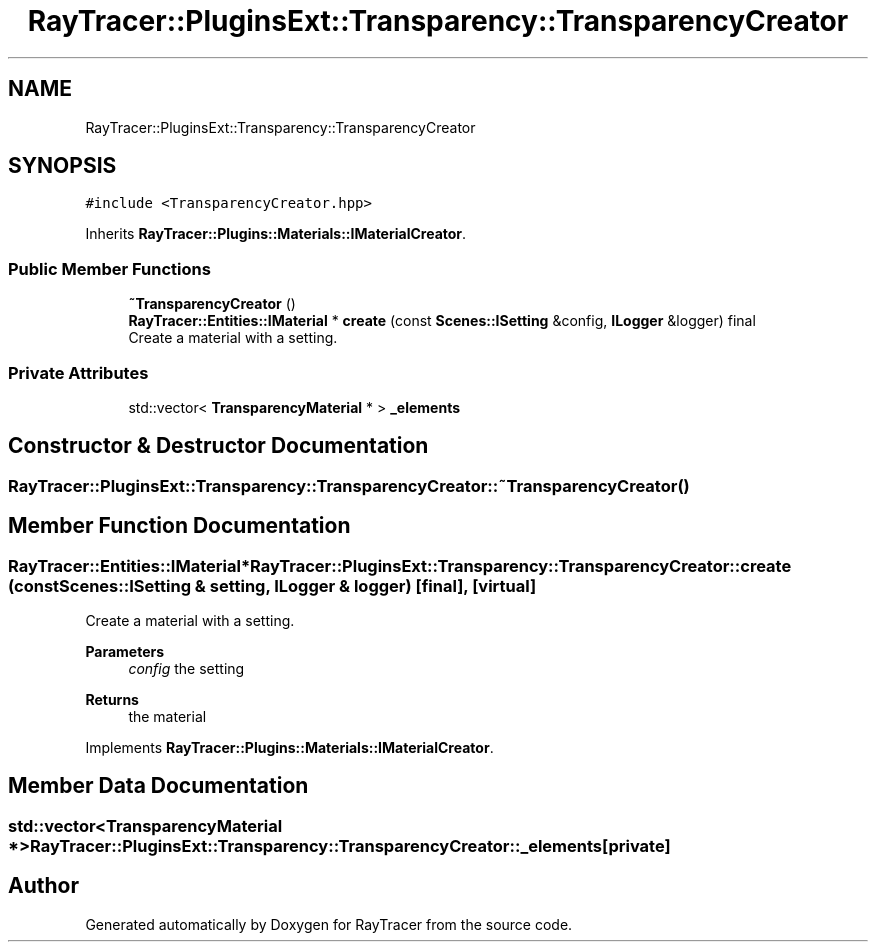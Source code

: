 .TH "RayTracer::PluginsExt::Transparency::TransparencyCreator" 1 "Sun May 14 2023" "RayTracer" \" -*- nroff -*-
.ad l
.nh
.SH NAME
RayTracer::PluginsExt::Transparency::TransparencyCreator
.SH SYNOPSIS
.br
.PP
.PP
\fC#include <TransparencyCreator\&.hpp>\fP
.PP
Inherits \fBRayTracer::Plugins::Materials::IMaterialCreator\fP\&.
.SS "Public Member Functions"

.in +1c
.ti -1c
.RI "\fB~TransparencyCreator\fP ()"
.br
.ti -1c
.RI "\fBRayTracer::Entities::IMaterial\fP * \fBcreate\fP (const \fBScenes::ISetting\fP &config, \fBILogger\fP &logger) final"
.br
.RI "Create a material with a setting\&. "
.in -1c
.SS "Private Attributes"

.in +1c
.ti -1c
.RI "std::vector< \fBTransparencyMaterial\fP * > \fB_elements\fP"
.br
.in -1c
.SH "Constructor & Destructor Documentation"
.PP 
.SS "RayTracer::PluginsExt::Transparency::TransparencyCreator::~TransparencyCreator ()"

.SH "Member Function Documentation"
.PP 
.SS "\fBRayTracer::Entities::IMaterial\fP* RayTracer::PluginsExt::Transparency::TransparencyCreator::create (const \fBScenes::ISetting\fP & setting, \fBILogger\fP & logger)\fC [final]\fP, \fC [virtual]\fP"

.PP
Create a material with a setting\&. 
.PP
\fBParameters\fP
.RS 4
\fIconfig\fP the setting
.RE
.PP
\fBReturns\fP
.RS 4
the material 
.RE
.PP

.PP
Implements \fBRayTracer::Plugins::Materials::IMaterialCreator\fP\&.
.SH "Member Data Documentation"
.PP 
.SS "std::vector<\fBTransparencyMaterial\fP *> RayTracer::PluginsExt::Transparency::TransparencyCreator::_elements\fC [private]\fP"


.SH "Author"
.PP 
Generated automatically by Doxygen for RayTracer from the source code\&.
